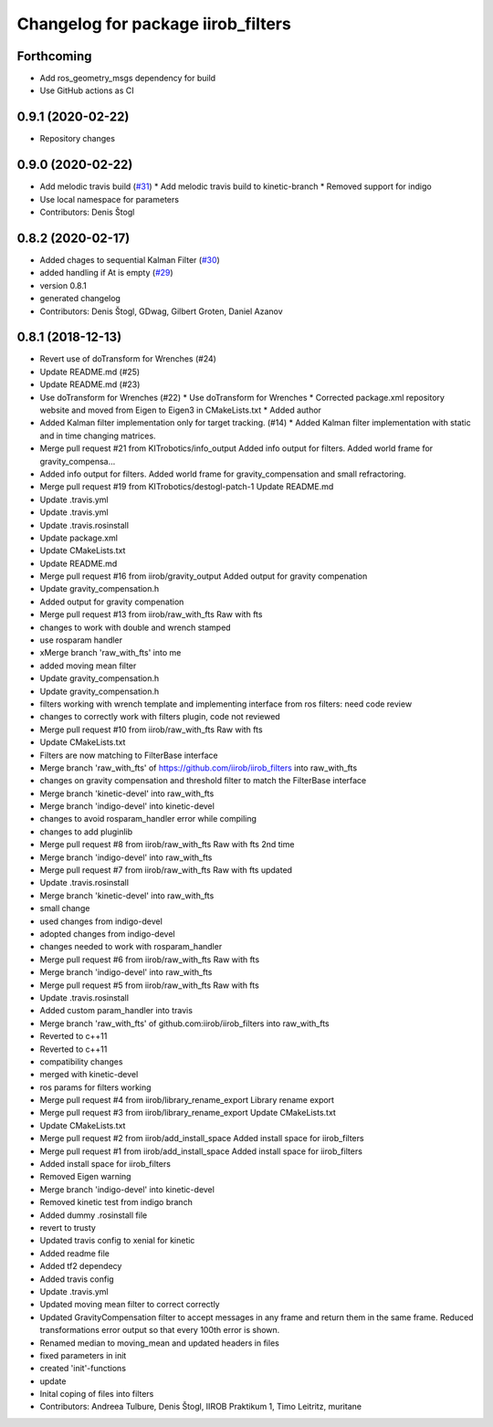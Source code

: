 ^^^^^^^^^^^^^^^^^^^^^^^^^^^^^^^^^^^
Changelog for package iirob_filters
^^^^^^^^^^^^^^^^^^^^^^^^^^^^^^^^^^^

Forthcoming
-----------
* Add ros_geometry_msgs dependency for build
* Use GitHub actions as CI

0.9.1 (2020-02-22)
------------------
* Repository changes

0.9.0 (2020-02-22)
------------------
* Add melodic travis build (`#31 <https://github.com/KITrobotics/iirob_filters/issues/31>`_)
  * Add melodic travis build to kinetic-branch
  * Removed support for indigo
* Use local namespace for parameters
* Contributors: Denis Štogl

0.8.2 (2020-02-17)
------------------
* Added chages to sequential Kalman Filter (`#30 <https://github.com/KITrobotics/iirob_filters/issues/30>`_)
* added handling if At is empty (`#29 <https://github.com/KITrobotics/iirob_filters/issues/29>`_)
* version 0.8.1
* generated changelog
* Contributors: Denis Štogl, GDwag, Gilbert Groten, Daniel Azanov

0.8.1 (2018-12-13)
------------------
* Revert use of doTransform for Wrenches (#24)
* Update README.md (#25)
* Update README.md (#23)
* Use doTransform for Wrenches (#22)
  * Use doTransform for Wrenches
  * Corrected package.xml repository website and moved from Eigen to Eigen3 in CMakeLists.txt
  * Added author
* Added Kalman filter implementation only for target tracking. (#14)
  * Added Kalman filter implementation  with static and in time changing matrices.
* Merge pull request #21 from KITrobotics/info_output
  Added info output for filters. Added world frame for gravity_compensa…
* Added info output for filters. Added world frame for gravity_compensation and small refractoring.
* Merge pull request #19 from KITrobotics/destogl-patch-1
  Update README.md
* Update .travis.yml
* Update .travis.yml
* Update .travis.rosinstall
* Update package.xml
* Update CMakeLists.txt
* Update README.md
* Merge pull request #16 from iirob/gravity_output
  Added output for gravity compenation
* Update gravity_compensation.h
* Added output for gravity compenation
* Merge pull request #13 from iirob/raw_with_fts
  Raw with fts
* changes to work with double and wrench stamped
* use rosparam handler
* xMerge branch 'raw_with_fts' into me
* added moving mean filter
* Update gravity_compensation.h
* Update gravity_compensation.h
* filters working with wrench template and implementing interface from ros filters: need code review
* changes to correctly work with filters plugin, code not reviewed
* Merge pull request #10 from iirob/raw_with_fts
  Raw with fts
* Update CMakeLists.txt
* Filters are now matching to FilterBase interface
* Merge branch 'raw_with_fts' of https://github.com/iirob/iirob_filters into raw_with_fts
* changes on gravity compensation and threshold filter to match the FilterBase interface
* Merge branch 'kinetic-devel' into raw_with_fts
* Merge branch 'indigo-devel' into kinetic-devel
* changes to avoid rosparam_handler error while compiling
* changes to add pluginlib
* Merge pull request #8 from iirob/raw_with_fts
  Raw with fts 2nd time
* Merge branch 'indigo-devel' into raw_with_fts
* Merge pull request #7 from iirob/raw_with_fts
  Raw with fts updated
* Update .travis.rosinstall
* Merge branch 'kinetic-devel' into raw_with_fts
* small change
* used changes from indigo-devel
* adopted changes from indigo-devel
* changes needed to work with rosparam_handler
* Merge pull request #6 from iirob/raw_with_fts
  Raw with fts
* Merge branch 'indigo-devel' into raw_with_fts
* Merge pull request #5 from iirob/raw_with_fts
  Raw with fts
* Update .travis.rosinstall
* Added custom param_handler into travis
* Merge branch 'raw_with_fts' of github.com:iirob/iirob_filters into raw_with_fts
* Reverted to c++11
* Reverted to c++11
* compatibility changes
* merged with kinetic-devel
* ros params for filters working
* Merge pull request #4 from iirob/library_rename_export
  Library rename export
* Merge pull request #3 from iirob/library_rename_export
  Update CMakeLists.txt
* Update CMakeLists.txt
* Merge pull request #2 from iirob/add_install_space
  Added install space for iirob_filters
* Merge pull request #1 from iirob/add_install_space
  Added install space for iirob_filters
* Added install space for iirob_filters
* Removed Eigen warning
* Merge branch 'indigo-devel' into kinetic-devel
* Removed kinetic test from indigo branch
* Added dummy .rosinstall file
* revert to trusty
* Updated travis config to xenial for kinetic
* Added readme file
* Added tf2 dependecy
* Added travis config
* Update .travis.yml
* Updated moving mean filter to correct correctly
* Updated GravityCompensation filter to accept messages in any frame and return them in the same frame. Reduced transformations error output so that every 100th error is shown.
* Renamed median to moving_mean and updated headers in files
* fixed parameters in init
* created 'init'-functions
* update
* Inital coping of files into filters
* Contributors: Andreea Tulbure, Denis Štogl, IIROB Praktikum 1, Timo Leitritz, muritane
